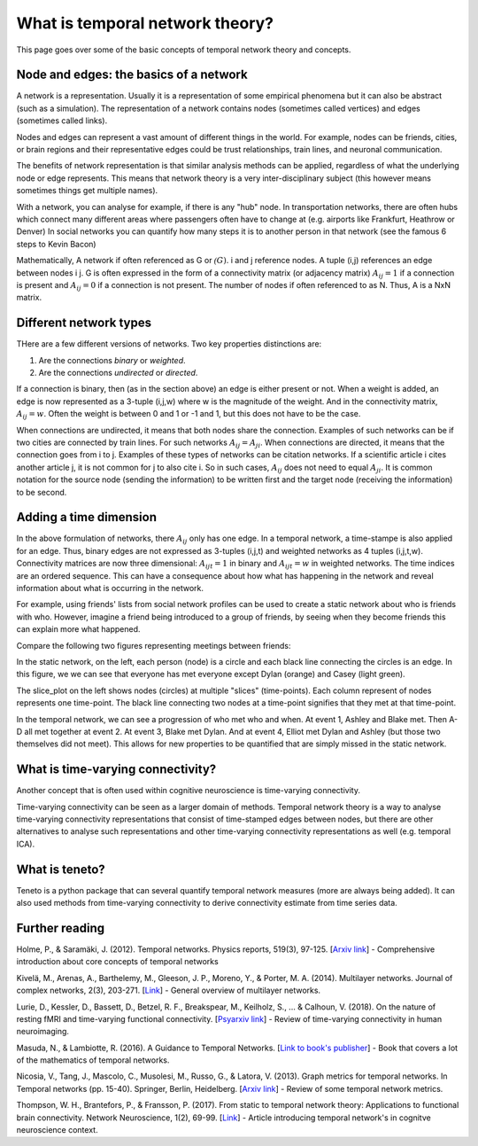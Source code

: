 What is temporal network theory?
=================================

This page goes over some of the basic concepts of temporal network theory and concepts. 

Node and edges: the basics of a network 
---------------------------------

A network is a representation. Usually it is a representation of some empirical phenomena but it can also be abstract (such as a simulation).
The representation of a network contains nodes (sometimes called vertices) and edges (sometimes called links).

Nodes and edges can represent a vast amount of different things in the world. For example, nodes can be friends, cities, or brain regions and their 
representative edges could be trust relationships, train lines, and neuronal communication. 

The benefits of network representation is that similar analysis methods can be applied, regardless of what the underlying node or edge represents. 
This means that network theory is a very inter-disciplinary subject (this however means sometimes things get multiple names). 

With a network, you can analyse for example, if there is any "hub" node. 
In transportation networks, there are often hubs which connect many different areas where passengers often have to change at (e.g. airports like Frankfurt, Heathrow or Denver)
In social networks you can quantify how many steps it is to another person in that network (see the famous 6 steps to Kevin Bacon)

Mathematically, A network if often referenced as G or :math:`\mathcal(G)`. i and j reference nodes. A tuple (i,j) references an edge between nodes i j. G is often 
expressed in the form of a connectivity matrix (or adjacency matrix) :math:`A_{ij} = 1` if a connection is present and :math:`A_{ij} = 0` if a connection is not present. The number of nodes if often referenced to as N. 
Thus, A is a NxN matrix.  

Different network types
-----------------------

THere are a few different versions of networks. Two key properties distinctions are:

1. Are the connections *binary* or *weighted*. 
2. Are the connections *undirected* or *directed*. 

If a connection is binary, then (as in the section above) an edge is either present or not. When a weight is added, an edge is now represented as a 3-tuple (i,j,w) where w is the magnitude of the weight. 
And in the connectivity matrix, :math:`A_{ij} = w`. Often the weight is between 0 and 1 or -1 and 1, but this does not have to be the case. 

When connections are undirected, it means that both nodes share the connection. Examples of such networks can be if two cities are connected by train lines. For such networks :math:`A_{ij} = A_{ji}`. 
When connections are directed, it means that the connection goes from i to j. Examples of these types of networks can be citation networks. 
If a scientific article i cites another article j, it is not common for j to also cite i. So in such cases, :math:`A_{ij}` does not need to equal :math:`A_{ji}`. 
It is common notation for the source node (sending the information) to be written first and the target node (receiving the information) to be second.   

Adding a time dimension
-----------------------

In the above formulation of networks, there :math:`A_{ij}` only has one edge. In a temporal network, a time-stampe is also applied for an edge. 
Thus, binary edges are not expressed as 3-tuples (i,j,t) and weighted networks as 4 tuples (i,j,t,w). 
Connectivity matrices are now three dimensional: :math:`A_{ijt} = 1` in binary and :math:`A_{ijt} = w` in weighted networks.
The time indices are an ordered sequence. This can have a consequence about how what has happening in the network and reveal information about what is occurring in the network.

For example, using friends' lists from social network profiles can be used to create a static network about who is friends with who. 
However, imagine a friend being introduced to a group of friends, by seeing when they become friends this can explain more what happened. 

Compare the following two figures representing meetings between friends: 

.. plot::

    import matplotlib.pyplot as plt 
    import numpy as np
    import teneto 
    G = np.zeros([5,5,4])
    G[0,1,0] = 1
    G[2,3,1] = 1
    G[0,3,1] = 1
    G[1,2,1] = 1
    G[0,3,1] = 1
    G[1,4,2] = 1
    G[0,4,3] = 1
    G[3,4,3] = 1
    fig, ax = plt.subplots(1,2)
    teneto.plot.slice_plot(G, ax=ax[1], cmap='Set2', timeunit='Event', nodelabels=['Ashley', 'Blake', 'Casey', 'Dylan', 'Elliot'])
    ax[1].set_title('Temporal network')
    G2 = G.sum(axis=-1)
    G2[G2>0] = 1
    teneto.plot.circle_plot(G2, ax=ax[0])
    ax[0].set_title('Static network')
    fig.tight_layout() 
    fig.show()

In the static network, on the left, each person (node) is a circle and each black line connecting the circles is an edge. 
In this figure, we we can see that everyone has met everyone except Dylan (orange) and Casey (light green). 

The slice_plot on the left shows nodes (circles) at multiple "slices" (time-points). Each column represent of nodes represents one time-point. The black line connecting two nodes at a time-point signifies that they met at that time-point. 

In the temporal network, we can see a progression of who met who and when. At event 1, Ashley and Blake met. Then A-D all met together at event 2. At event 3, Blake met Dylan. 
And at event 4, Elliot met Dylan and Ashley (but those two themselves did not meet). This allows for new properties to be quantified that are simply missed in the static network.


What is time-varying connectivity? 
-----------------------------------

Another concept that is often used within cognitive neuroscience is time-varying connectivity. 

Time-varying connectivity can be seen as a larger domain of methods. Temporal network theory is a way to analyse time-varying connectivity representations 
that consist of time-stamped edges between nodes, 
but there are other alternatives to analyse such representations and other time-varying connectivity representations as well (e.g. temporal ICA).

What is teneto?
-----------------

Teneto is a python package that can several quantify temporal network measures (more are always being added). 
It can also used methods from time-varying connectivity to derive connectivity estimate from time series data. 

Further reading
---------------

Holme, P., & Saramäki, J. (2012). Temporal networks. Physics reports, 519(3), 97-125. [`Arxiv link <https://arxiv.org/pdf/1108.1780.pdf>`_] - Comprehensive introduction about core concepts of temporal networks 

Kivelä, M., Arenas, A., Barthelemy, M., Gleeson, J. P., Moreno, Y., & Porter, M. A. (2014). Multilayer networks. Journal of complex networks, 2(3), 203-271. [`Link <https://academic.oup.com/comnet/article/2/3/203/2841130>`_] - General overview of multilayer networks.

Lurie, D., Kessler, D., Bassett, D., Betzel, R. F., Breakspear, M., Keilholz, S., ... & Calhoun, V. (2018). On the nature of resting fMRI and time-varying functional connectivity. [`Psyarxiv link <https://psyarxiv.com/xtzre/download?format=pdf>`_] - Review of time-varying connectivity in human neuroimaging.

Masuda, N., & Lambiotte, R. (2016). A Guidance to Temporal Networks. [`Link to book's publisher <https://www.worldscientific.com/doi/abs/10.1142/9781786341150_0001>`_] - Book that covers a lot of the mathematics of temporal networks. 

Nicosia, V., Tang, J., Mascolo, C., Musolesi, M., Russo, G., & Latora, V. (2013). Graph metrics for temporal networks. In Temporal networks (pp. 15-40). Springer, Berlin, Heidelberg. [`Arxiv link <https://arxiv.org/pdf/1306.0493>`_] - Review of some temporal network metrics.

Thompson, W. H., Brantefors, P., & Fransson, P. (2017). From static to temporal network theory: Applications to functional brain connectivity. Network Neuroscience, 1(2), 69-99. [`Link <https://www.mitpressjournals.org/doi/full/10.1162/netn_a_00011>`_] - Article introducing temporal network's in cognitve neuroscience context.
